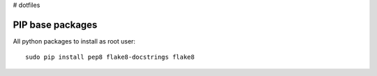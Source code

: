 # dotfiles

PIP base packages
=================

All python packages to install as root user::

 sudo pip install pep8 flake8-docstrings flake8

